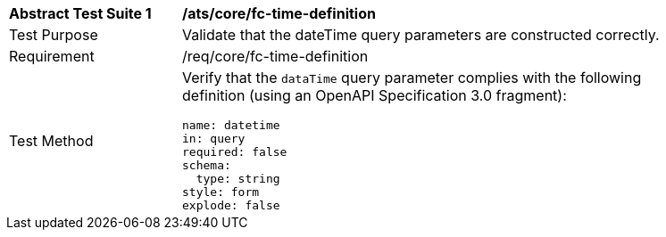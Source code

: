 [[ats_core_fc-time-definition]]
[width="90%",cols="2,6a"]
|===
^|*Abstract Test Suite {counter:ats-id}* |*/ats/core/fc-time-definition* 
^|Test Purpose |Validate that the dateTime query parameters are constructed correctly.
^|Requirement |/req/core/fc-time-definition
^|Test Method |Verify that the `dataTime` query parameter complies with the following definition (using an OpenAPI Specification 3.0 fragment):

[source,YAML]
----
name: datetime
in: query
required: false
schema:
  type: string
style: form
explode: false
----
|===
